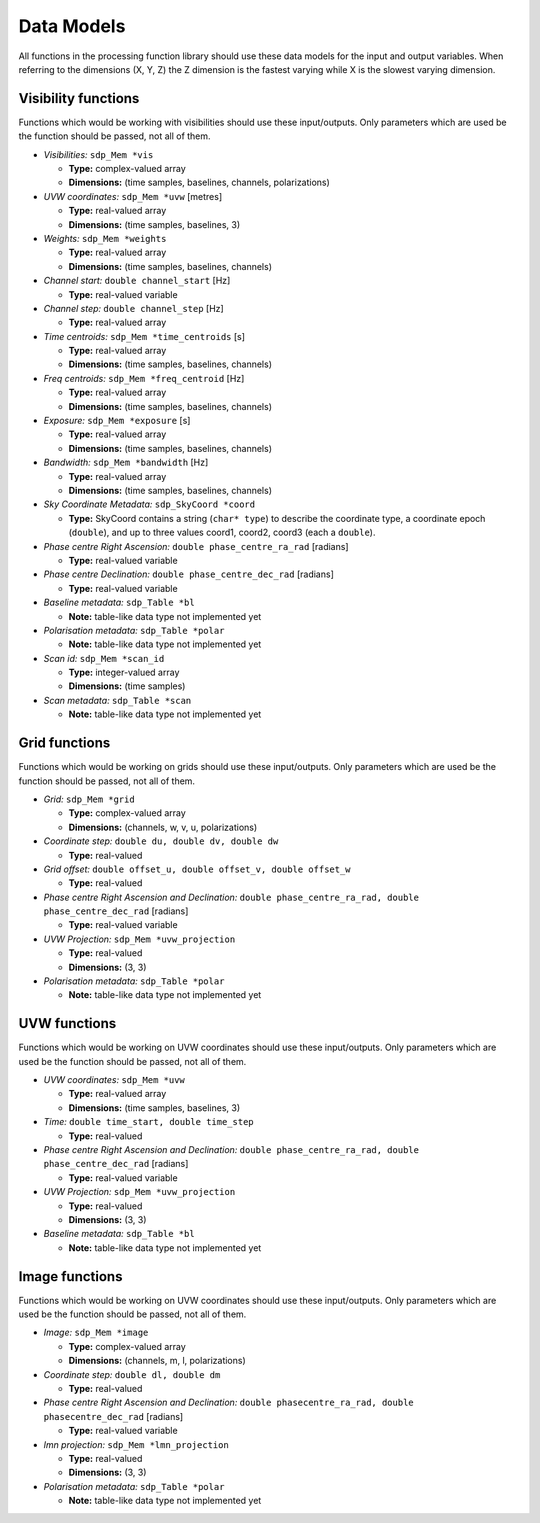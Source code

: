 
.. |br| raw:: html

   <br /><br />


***********
Data Models
***********

All functions in the processing function library should use these data models for the input and output variables. When referring to the dimensions (X, Y, Z) the Z dimension is the fastest varying while X is the slowest varying dimension.

Visibility functions
====================
Functions which would be working with visibilities should use these input/outputs. Only parameters which are used be the function should be passed, not all of them.

- *Visibilities:* ``sdp_Mem *vis``

  - **Type:** complex-valued array

  - **Dimensions:** (time samples, baselines, channels, polarizations)


- *UVW coordinates:* ``sdp_Mem *uvw`` [metres]

  - **Type:** real-valued array

  - **Dimensions:** (time samples, baselines, 3)


- *Weights:* ``sdp_Mem *weights``

  - **Type:** real-valued array

  - **Dimensions:** (time samples, baselines, channels)


- *Channel start:* ``double channel_start`` [Hz]

  - **Type:** real-valued variable


- *Channel step:* ``double channel_step`` [Hz]

  - **Type:** real-valued array


- *Time centroids:* ``sdp_Mem *time_centroids`` [s]

  - **Type:** real-valued array

  - **Dimensions:** (time samples, baselines, channels)


- *Freq centroids:* ``sdp_Mem *freq_centroid`` [Hz]

  - **Type:** real-valued array

  - **Dimensions:** (time samples, baselines, channels)


- *Exposure:* ``sdp_Mem *exposure`` [s]

  - **Type:** real-valued array

  - **Dimensions:** (time samples, baselines, channels)


- *Bandwidth:* ``sdp_Mem *bandwidth`` [Hz]

  - **Type:** real-valued array

  - **Dimensions:** (time samples, baselines, channels)


- *Sky Coordinate Metadata:* ``sdp_SkyCoord *coord``

  - **Type:** SkyCoord contains a string (``char* type``) to describe the
    coordinate type, a coordinate epoch (``double``), and up to three values
    coord1, coord2, coord3 (each a ``double``).


- *Phase centre Right Ascension:* ``double phase_centre_ra_rad`` [radians]

  - **Type:** real-valued variable


- *Phase centre Declination:* ``double phase_centre_dec_rad`` [radians]

  - **Type:** real-valued variable


- *Baseline metadata:* ``sdp_Table *bl``

  - **Note:** table-like data type not implemented yet


- *Polarisation metadata:* ``sdp_Table *polar``

  - **Note:** table-like data type not implemented yet


- *Scan id:* ``sdp_Mem *scan_id``

  - **Type:** integer-valued array

  - **Dimensions:** (time samples)


- *Scan metadata:* ``sdp_Table *scan``

  - **Note:** table-like data type not implemented yet



Grid functions
==============
Functions which would be working on grids should use these input/outputs. Only parameters which are used be the function should be passed, not all of them.


- *Grid:* ``sdp_Mem *grid``

  - **Type:** complex-valued array

  - **Dimensions:** (channels, w, v, u, polarizations)


- *Coordinate step:* ``double du, double dv, double dw``

  - **Type:** real-valued


- *Grid offset:* ``double offset_u, double offset_v, double offset_w``

  - **Type:** real-valued


- *Phase centre Right Ascension and Declination:* ``double phase_centre_ra_rad, double phase_centre_dec_rad`` [radians]

  - **Type:** real-valued variable


- *UVW Projection:* ``sdp_Mem *uvw_projection``

  - **Type:** real-valued

  - **Dimensions:** (3, 3)


- *Polarisation metadata:* ``sdp_Table *polar``

  - **Note:** table-like data type not implemented yet



UVW functions
=============
Functions which would be working on UVW coordinates should use these input/outputs. Only parameters which are used be the function should be passed, not all of them.

- *UVW coordinates:* ``sdp_Mem *uvw``

  - **Type:** real-valued array

  - **Dimensions:** (time samples, baselines, 3)


- *Time:* ``double time_start, double time_step``

  - **Type:** real-valued


- *Phase centre Right Ascension and Declination:* ``double phase_centre_ra_rad, double phase_centre_dec_rad`` [radians]

  - **Type:** real-valued variable


- *UVW Projection:* ``sdp_Mem *uvw_projection``

  - **Type:** real-valued

  - **Dimensions:** (3, 3)


- *Baseline metadata:* ``sdp_Table *bl``

  - **Note:** table-like data type not implemented yet


Image functions
===============
Functions which would be working on UVW coordinates should use these input/outputs. Only parameters which are used be the function should be passed, not all of them.

- *Image:* ``sdp_Mem *image``

  - **Type:** complex-valued array

  - **Dimensions:** (channels, m, l, polarizations)


- *Coordinate step:* ``double dl, double dm``

  - **Type:** real-valued


- *Phase centre Right Ascension and Declination:* ``double phasecentre_ra_rad, double phasecentre_dec_rad`` [radians]

  - **Type:** real-valued variable


- *lmn projection:* ``sdp_Mem *lmn_projection``

  - **Type:** real-valued

  - **Dimensions:** (3, 3)


- *Polarisation metadata:* ``sdp_Table *polar``

  - **Note:** table-like data type not implemented yet
